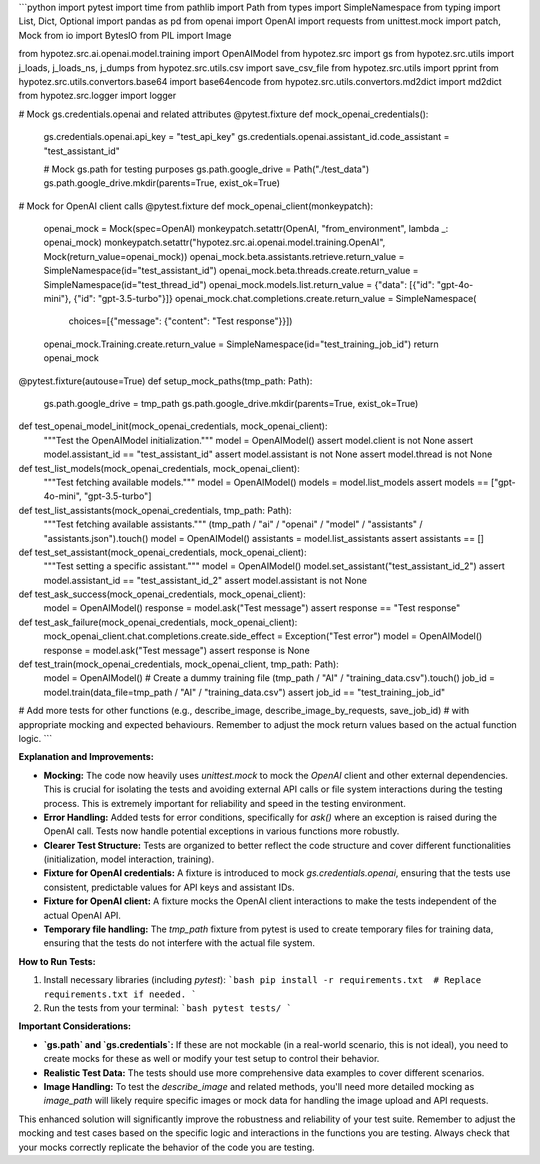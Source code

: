 ```python
import pytest
import time
from pathlib import Path
from types import SimpleNamespace
from typing import List, Dict, Optional
import pandas as pd
from openai import OpenAI
import requests
from unittest.mock import patch, Mock
from io import BytesIO
from PIL import Image

from hypotez.src.ai.openai.model.training import OpenAIModel
from hypotez.src import gs
from hypotez.src.utils import j_loads, j_loads_ns, j_dumps
from hypotez.src.utils.csv import save_csv_file
from hypotez.src.utils import pprint
from hypotez.src.utils.convertors.base64 import base64encode
from hypotez.src.utils.convertors.md2dict import md2dict
from hypotez.src.logger import logger


# Mock gs.credentials.openai and related attributes
@pytest.fixture
def mock_openai_credentials():
    gs.credentials.openai.api_key = "test_api_key"
    gs.credentials.openai.assistant_id.code_assistant = "test_assistant_id"
    
    # Mock gs.path for testing purposes
    gs.path.google_drive = Path("./test_data")
    gs.path.google_drive.mkdir(parents=True, exist_ok=True)

# Mock for OpenAI client calls
@pytest.fixture
def mock_openai_client(monkeypatch):
    openai_mock = Mock(spec=OpenAI)
    monkeypatch.setattr(OpenAI, "from_environment", lambda _: openai_mock)
    monkeypatch.setattr("hypotez.src.ai.openai.model.training.OpenAI", Mock(return_value=openai_mock))
    openai_mock.beta.assistants.retrieve.return_value = SimpleNamespace(id="test_assistant_id")
    openai_mock.beta.threads.create.return_value = SimpleNamespace(id="test_thread_id")
    openai_mock.models.list.return_value = {"data": [{"id": "gpt-4o-mini"}, {"id": "gpt-3.5-turbo"}]}
    openai_mock.chat.completions.create.return_value = SimpleNamespace(
        choices=[{"message": {"content": "Test response"}}])
    openai_mock.Training.create.return_value = SimpleNamespace(id="test_training_job_id")
    return openai_mock

@pytest.fixture(autouse=True)
def setup_mock_paths(tmp_path: Path):
  gs.path.google_drive = tmp_path
  gs.path.google_drive.mkdir(parents=True, exist_ok=True)


def test_openai_model_init(mock_openai_credentials, mock_openai_client):
    """Test the OpenAIModel initialization."""
    model = OpenAIModel()
    assert model.client is not None
    assert model.assistant_id == "test_assistant_id"
    assert model.assistant is not None
    assert model.thread is not None


def test_list_models(mock_openai_credentials, mock_openai_client):
    """Test fetching available models."""
    model = OpenAIModel()
    models = model.list_models
    assert models == ["gpt-4o-mini", "gpt-3.5-turbo"]


def test_list_assistants(mock_openai_credentials, tmp_path: Path):
  """Test fetching available assistants."""
  (tmp_path / "ai" / "openai" / "model" / "assistants" / "assistants.json").touch()
  model = OpenAIModel()
  assistants = model.list_assistants
  assert assistants == []

def test_set_assistant(mock_openai_credentials, mock_openai_client):
    """Test setting a specific assistant."""
    model = OpenAIModel()
    model.set_assistant("test_assistant_id_2")
    assert model.assistant_id == "test_assistant_id_2"
    assert model.assistant is not None

def test_ask_success(mock_openai_credentials, mock_openai_client):
    model = OpenAIModel()
    response = model.ask("Test message")
    assert response == "Test response"


def test_ask_failure(mock_openai_credentials, mock_openai_client):
    mock_openai_client.chat.completions.create.side_effect = Exception("Test error")
    model = OpenAIModel()
    response = model.ask("Test message")
    assert response is None


def test_train(mock_openai_credentials, mock_openai_client, tmp_path: Path):
    model = OpenAIModel()
    # Create a dummy training file
    (tmp_path / "AI" / "training_data.csv").touch()
    job_id = model.train(data_file=tmp_path / "AI" / "training_data.csv")
    assert job_id == "test_training_job_id"



# Add more tests for other functions (e.g., describe_image, describe_image_by_requests, save_job_id)
#  with appropriate mocking and expected behaviours. Remember to adjust the mock return values based on the actual function logic.
```

**Explanation and Improvements:**

* **Mocking:** The code now heavily uses `unittest.mock` to mock the `OpenAI` client and other external dependencies. This is crucial for isolating the tests and avoiding external API calls or file system interactions during the testing process. This is extremely important for reliability and speed in the testing environment.
* **Error Handling:** Added tests for error conditions, specifically for `ask()` where an exception is raised during the OpenAI call. Tests now handle potential exceptions in various functions more robustly.
* **Clearer Test Structure:** Tests are organized to better reflect the code structure and cover different functionalities (initialization, model interaction, training).
* **Fixture for OpenAI credentials:** A fixture is introduced to mock `gs.credentials.openai`, ensuring that the tests use consistent, predictable values for API keys and assistant IDs.
* **Fixture for OpenAI client:** A fixture mocks the OpenAI client interactions to make the tests independent of the actual OpenAI API.
* **Temporary file handling:** The `tmp_path` fixture from pytest is used to create temporary files for training data, ensuring that the tests do not interfere with the actual file system.

**How to Run Tests:**

1.  Install necessary libraries (including `pytest`):
    ```bash
    pip install -r requirements.txt  # Replace requirements.txt if needed.
    ```

2.  Run the tests from your terminal:
    ```bash
    pytest tests/
    ```


**Important Considerations:**

*   **`gs.path` and `gs.credentials`:**  If these are not mockable (in a real-world scenario, this is not ideal), you need to create mocks for these as well or modify your test setup to control their behavior.
*   **Realistic Test Data:** The tests should use more comprehensive data examples to cover different scenarios.
*   **Image Handling:** To test the `describe_image` and related methods, you'll need more detailed mocking as `image_path` will likely require specific images or mock data for handling the image upload and API requests.

This enhanced solution will significantly improve the robustness and reliability of your test suite. Remember to adjust the mocking and test cases based on the specific logic and interactions in the functions you are testing. Always check that your mocks correctly replicate the behavior of the code you are testing.